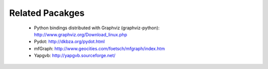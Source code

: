Related Pacakges
----------------

   - Python bindings distributed with Graphviz (graphviz-python):  http://www.graphviz.org/Download_linux.php

   - Pydot: http://dkbza.org/pydot.html

   - mfGraph: http://www.geocities.com/foetsch/mfgraph/index.htm

   - Yapgvb: http://yapgvb.sourceforge.net/
